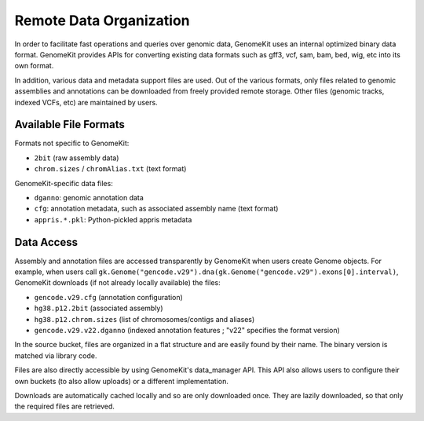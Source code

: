 .. _data_org:

------------------------
Remote Data Organization
------------------------

In order to facilitate fast operations and queries over genomic data, GenomeKit
uses an internal optimized binary data format. GenomeKit provides APIs for converting
existing data formats such as gff3, vcf, sam, bam, bed, wig, etc into its own format.

In addition, various data and metadata support files are used. Out of the various formats,
only files related to genomic assemblies and annotations can be downloaded from freely
provided remote storage.
Other files (genomic tracks, indexed VCFs, etc) are maintained by users.

Available File Formats
======================

Formats not specific to GenomeKit:

- ``2bit`` (raw assembly data)
- ``chrom.sizes`` / ``chromAlias.txt`` (text format)

GenomeKit-specific data files:

- ``dganno``: genomic annotation data
- ``cfg``: annotation metadata, such as associated assembly name (text format)
- ``appris.*.pkl``: Python-pickled appris metadata

Data Access
===========

Assembly and annotation files are accessed transparently by GenomeKit when users
create Genome objects. For example, when users call
``gk.Genome("gencode.v29").dna(gk.Genome("gencode.v29").exons[0].interval)``,
GenomeKit downloads (if not already locally available) the files:

- ``gencode.v29.cfg`` (annotation configuration)
- ``hg38.p12.2bit`` (associated assembly)
- ``hg38.p12.chrom.sizes`` (list of chromosomes/contigs and aliases)
- ``gencode.v29.v22.dganno`` (indexed annotation features ; "v22" specifies the format version)

In the source bucket, files are organized in a flat structure and are easily
found by their name. The binary version is matched via library code.

Files are also directly accessible by using GenomeKit's data_manager API.
This API also allows users to configure their own buckets (to also allow uploads)
or a different implementation.

Downloads are automatically cached locally and so are only downloaded once.
They are lazily downloaded, so that only the required files are retrieved.
